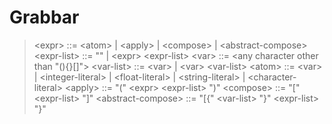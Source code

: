 * Grabbar
#+begin_quote
<expr> ::= <atom> | <apply> | <compose> | <abstract-compose>
<expr-list> ::= "" | <expr> <expr-list>
<var> ::= <any character other than "(){}[]">
<var-list> ::= <var> | <var> <var-list>
<atom> ::= <var> | <integer-literal> | <float-literal> | <string-literal> | <character-literal>
<apply> ::= "(" <expr> <expr-list> ")"
<compose> ::= "[" <expr-list> "]"
<abstract-compose> ::= "[{" <var-list> "}" <expr-list> "}"
#+end_quote
